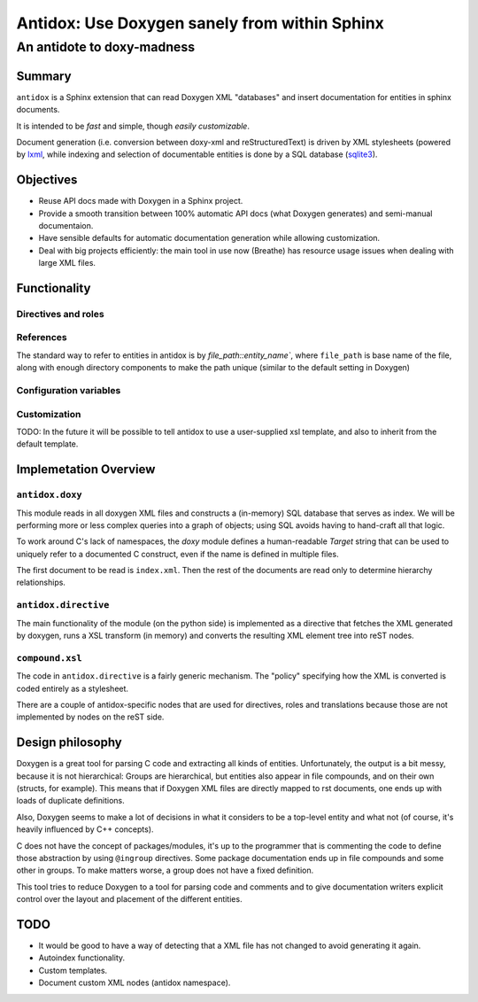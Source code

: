 ==============================================
Antidox: Use Doxygen sanely from within Sphinx
==============================================

---------------------------
An antidote to doxy-madness
---------------------------

Summary
=======

``antidox`` is a Sphinx extension that can read Doxygen XML "databases" and insert
documentation for entities in sphinx documents.

It is intended to be *fast* and simple, though *easily customizable*.

Document generation (i.e. conversion between doxy-xml and reStructuredText) is
driven by XML stylesheets (powered by lxml_, while indexing and selection of
documentable entities is done by a SQL database (sqlite3_).

Objectives
==========

* Reuse API docs made with Doxygen in a Sphinx project.
* Provide a smooth transition between 100% automatic API docs (what Doxygen
  generates) and semi-manual documentaion.
* Have sensible defaults for automatic documentation generation while allowing
  customization.
* Deal with big projects efficiently: the main tool in use now (Breathe)
  has resource usage issues when dealing with large XML files.

Functionality
=============

Directives and roles
--------------------

References
----------

The standard way to refer to entities in antidox is by `file_path::entity_name``,
where ``file_path`` is base name of the file, along with enough directory
components to make the path unique (similar to the default setting in Doxygen)

Configuration variables
-----------------------

Customization
-------------

TODO: In the future it will be possible to tell antidox to use a user-supplied
xsl template, and also to inherit from the default template.

Implemetation Overview
======================

``antidox.doxy``
----------------

This module reads in all doxygen XML files and constructs a (in-memory) SQL
database that serves as index. We will be performing more or less complex
queries into a graph of objects; using SQL avoids having to hand-craft all
that logic.

To work around C's lack of namespaces, the `doxy` module defines a
human-readable `Target` string that can be used to uniquely refer to a
documented C construct, even if the name is defined in multiple files.

The first document to be read is ``index.xml``. Then the rest of the documents
are read only to determine hierarchy relationships.

``antidox.directive``
---------------------

The main functionality of the module (on the python side) is implemented as a
directive that fetches the XML generated by doxygen, runs a XSL transform (in
memory) and converts the resulting XML element tree into reST nodes.

``compound.xsl``
----------------

The code in ``antidox.directive`` is a fairly generic mechanism. The "policy"
specifying how the XML is converted is coded entirely as a stylesheet.

There are a couple of antidox-specific nodes that are used for directives, roles
and translations because those are not implemented by nodes on the reST side.


Design philosophy
=================

Doxygen is a great tool for parsing C code and extracting all kinds of
entities. Unfortunately, the output is a bit messy, because it is not
hierarchical: Groups are hierarchical, but entities also appear in file
compounds, and on their own (structs, for example). This means that if Doxygen
XML files are directly mapped to rst documents, one ends up with loads of
duplicate definitions.

Also, Doxygen seems to make a lot of decisions in what it considers to be a
top-level entity and what not (of course, it's heavily influenced by C++
concepts).

C does not have the concept of packages/modules, it's up to the programmer that
is commenting the code to define those abstraction by using ``@ingroup``
directives. Some package documentation ends up in file compounds and some other
in groups. To make matters worse, a group does not have a fixed definition.

This tool tries to reduce Doxygen to a tool for parsing code and comments and
to give documentation writers explicit control over the layout and placement of
the different entities.


TODO
====

* It would be good to have a way of detecting that a XML file has not changed
  to avoid generating it again.
* Autoindex functionality.
* Custom templates.
* Document custom XML nodes (antidox namespace).

.. _lxml: https://lxml.de/
.. _sqlite3: https://docs.python.org/3/library/sqlite3.html
